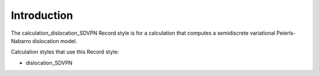 Introduction
============

The calculation\_dislocation\_SDVPN Record style is for a calculation
that computes a semidiscrete variational Peierls-Nabarro dislocation
model.

Calculation styles that use this Record style:

-  dislocation\_SDVPN
